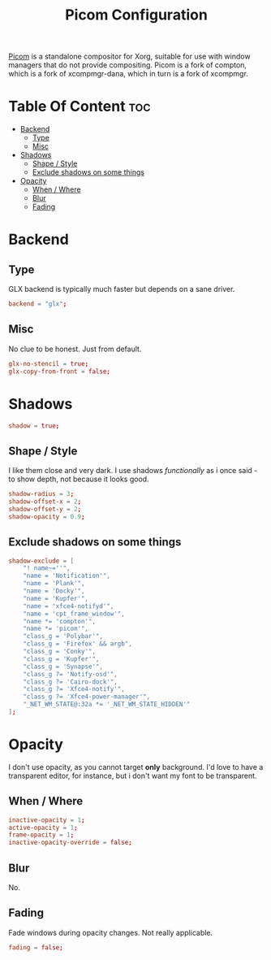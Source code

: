 #+TITLE:  Picom Configuration
#+PROPERTY: header-args  :tangle picom.conf :comments both
#+STARTUP: showeverything
[[https://wiki.archlinux.org/index.php/Picom][Picom]] is a standalone compositor for Xorg, suitable for use with window managers
that do not provide compositing. Picom is a fork of compton, which is a fork of
xcompmgr-dana, which in turn is a fork of xcompmgr.

* Table Of Content :toc:
- [[#backend][Backend]]
  - [[#type][Type]]
  - [[#misc][Misc]]
- [[#shadows][Shadows]]
  - [[#shape--style][Shape / Style]]
  - [[#exclude-shadows-on-some-things][Exclude shadows on some things]]
- [[#opacity][Opacity]]
  - [[#when--where][When / Where]]
  - [[#blur][Blur]]
  - [[#fading][Fading]]

* Backend
** Type
GLX backend is typically much faster but depends on a sane driver.
#+BEGIN_SRC conf
backend = "glx";
#+END_SRC
** Misc
No clue to be honest. Just from default.
#+BEGIN_SRC conf
glx-no-stencil = true;
glx-copy-from-front = false;
#+END_SRC
* Shadows
#+BEGIN_SRC conf
shadow = true;
#+END_SRC
** Shape / Style
I like them close and very dark. I use shadows /functionally/ as i once said -
to show depth, not because it looks good.
#+BEGIN_SRC conf
shadow-radius = 3;
shadow-offset-x = 2;
shadow-offset-y = 2;
shadow-opacity = 0.9;
#+END_SRC
** Exclude shadows on some things
#+BEGIN_SRC conf
shadow-exclude = [
    "! name~=''",
    "name = 'Notification'",
    "name = 'Plank'",
    "name = 'Docky'",
    "name = 'Kupfer'",
    "name = 'xfce4-notifyd'",
    "name = 'cpt_frame_window'",
    "name *= 'compton'",
    "name *= 'picom'",
    "class_g = 'Polybar'",
    "class_g = 'Firefox' && argb",
    "class_g = 'Conky'",
    "class_g = 'Kupfer'",
    "class_g = 'Synapse'",
    "class_g ?= 'Notify-osd'",
    "class_g ?= 'Cairo-dock'",
    "class_g ?= 'Xfce4-notify'",
    "class_g ?= 'Xfce4-power-manager'",
    "_NET_WM_STATE@:32a *= '_NET_WM_STATE_HIDDEN'"
];
#+END_SRC

* Opacity
I don't use opacity, as you cannot target *only* background. I'd love to have a
transparent editor, for instance, but i don't want my font to be transparent.
** When / Where
#+BEGIN_SRC conf
inactive-opacity = 1;
active-opacity = 1;
frame-opacity = 1;
inactive-opacity-override = false;
#+END_SRC
** Blur
No.
** Fading
Fade windows during opacity changes. Not really applicable.
#+BEGIN_SRC conf
fading = false;
#+END_SRC
